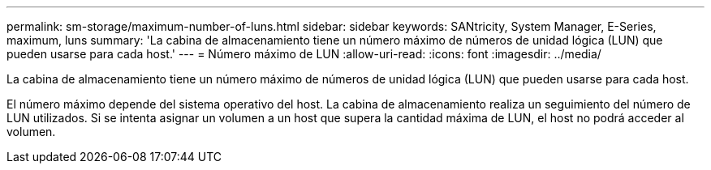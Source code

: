 ---
permalink: sm-storage/maximum-number-of-luns.html 
sidebar: sidebar 
keywords: SANtricity, System Manager, E-Series, maximum, luns 
summary: 'La cabina de almacenamiento tiene un número máximo de números de unidad lógica (LUN) que pueden usarse para cada host.' 
---
= Número máximo de LUN
:allow-uri-read: 
:icons: font
:imagesdir: ../media/


[role="lead"]
La cabina de almacenamiento tiene un número máximo de números de unidad lógica (LUN) que pueden usarse para cada host.

El número máximo depende del sistema operativo del host. La cabina de almacenamiento realiza un seguimiento del número de LUN utilizados. Si se intenta asignar un volumen a un host que supera la cantidad máxima de LUN, el host no podrá acceder al volumen.
